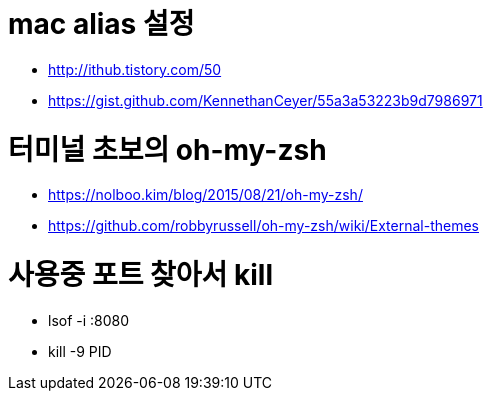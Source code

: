 # mac alias 설정

* http://ithub.tistory.com/50
* https://gist.github.com/KennethanCeyer/55a3a53223b9d7986971

# 터미널 초보의 oh-my-zsh

* https://nolboo.kim/blog/2015/08/21/oh-my-zsh/
* https://github.com/robbyrussell/oh-my-zsh/wiki/External-themes

# 사용중 포트 찾아서 kill
* lsof -i :8080
* kill -9 PID
